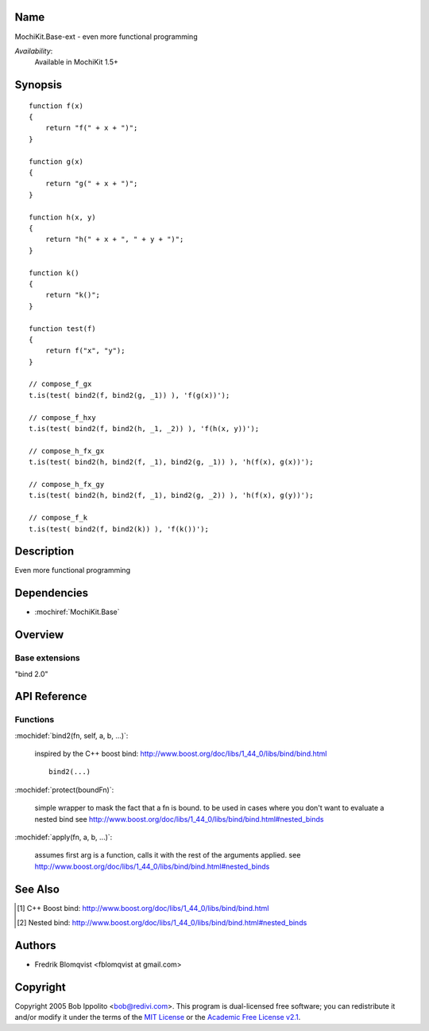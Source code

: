 .. title:: MochiKit.Base-ext - functional programming

Name
====

MochiKit.Base-ext - even more functional programming

*Availability*:
    Available in MochiKit 1.5+

Synopsis
========

::

    function f(x)
    {
        return "f(" + x + ")";
    }

    function g(x)
    {
        return "g(" + x + ")";
    }

    function h(x, y)
    {
        return "h(" + x + ", " + y + ")";
    }

    function k()
    {
        return "k()";
    }

    function test(f)
    {
        return f("x", "y");
    }

    // compose_f_gx
    t.is(test( bind2(f, bind2(g, _1)) ), 'f(g(x))');

    // compose_f_hxy
    t.is(test( bind2(f, bind2(h, _1, _2)) ), 'f(h(x, y))');

    // compose_h_fx_gx
    t.is(test( bind2(h, bind2(f, _1), bind2(g, _1)) ), 'h(f(x), g(x))');

    // compose_h_fx_gy
    t.is(test( bind2(h, bind2(f, _1), bind2(g, _2)) ), 'h(f(x), g(y))');

    // compose_f_k
    t.is(test( bind2(f, bind2(k)) ), 'f(k())');


Description
===========

Even more functional programming


Dependencies
============

- :mochiref:`MochiKit.Base`


Overview
========

Base extensions
------------------------

"bind 2.0"



API Reference
=============

Functions
---------

:mochidef:`bind2(fn, self, a, b, ...)`:

    inspired by the C++ boost bind: http://www.boost.org/doc/libs/1_44_0/libs/bind/bind.html

    ::

        bind2(...)


:mochidef:`protect(boundFn)`:

    simple wrapper to mask the fact that a fn is bound.
    to be used in cases where you don't want to evaluate a nested bind
    see http://www.boost.org/doc/libs/1_44_0/libs/bind/bind.html#nested_binds


:mochidef:`apply(fn, a, b, ...)`:

    assumes first arg is a function,
    calls it with the rest of the arguments applied.
    see http://www.boost.org/doc/libs/1_44_0/libs/bind/bind.html#nested_binds


See Also
========

.. [1] C++ Boost bind: http://www.boost.org/doc/libs/1_44_0/libs/bind/bind.html
.. [2] Nested bind: http://www.boost.org/doc/libs/1_44_0/libs/bind/bind.html#nested_binds


Authors
=======

- Fredrik Blomqvist <fblomqvist at gmail.com>


Copyright
=========

Copyright 2005 Bob Ippolito <bob@redivi.com>. This program is
dual-licensed free software; you can redistribute it and/or modify it
under the terms of the `MIT License`_ or the `Academic Free License
v2.1`_.

.. _`MIT License`: http://www.opensource.org/licenses/mit-license.php
.. _`Academic Free License v2.1`: http://www.opensource.org/licenses/afl-2.1.php
